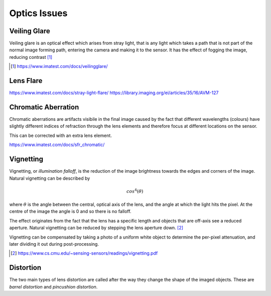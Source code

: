=============
Optics Issues
=============

Veiling Glare
-------------
Veiling glare is an optical effect which arises from stray light, that is any light which takes a path that is not part of the normal image forming path, entering the camera and making it to the sensor. It has the effect of fogging the image, reducing contrast [#]_

.. [#] https://www.imatest.com/docs/veilingglare/

Lens Flare
----------
https://www.imatest.com/docs/stray-light-flare/
https://library.imaging.org/ei/articles/35/16/AVM-127

.. youtube:: z_WRaTsGbVE


Chromatic Aberration
--------------------
Chromatic aberrations are artifacts visibile in the final image caused by the fact that different wavelengths (colours) have slightly different indices of refraction through the lens elements and therefore focus at different locations on the sensor.

This can be corrected with an extra lens element.

https://www.imatest.com/docs/sfr_chromatic/

Vignetting
----------
Vignetting, or *illumination falloff*, is the reduction of the image brightness towards the edges and corners of the image. Natural vignetting can be described by 

.. math::
	cos^4(\theta)

where :math:`\theta` is the angle between the central, optical axis of the lens, and the angle at which the light hits the pixel. At the centre of the image the angle is 0 and so there is no falloff.

The effect originates from the fact that the lens has a specific length and objects that are off-axis see a reduced aperture. Natural vignetting can be reduced by stepping the lens aperture down. [#]_ 

Vignetting can be compensated by taking a photo of a uniform white object to determine the per-pixel attenuation, and later dividing it out during post-processing.

.. [#] https://www.cs.cmu.edu/~sensing-sensors/readings/vignetting.pdf

Distortion
----------
The two main types of lens distortion are called after the way they change the shape of the imaged objects. These are *barrel distortion* and *pincushion distortion*.

